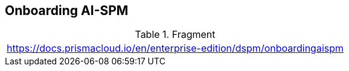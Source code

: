 == Onboarding AI-SPM

.Fragment
|===
| https://docs.prismacloud.io/en/enterprise-edition/dspm/onboardingaispm
|===
